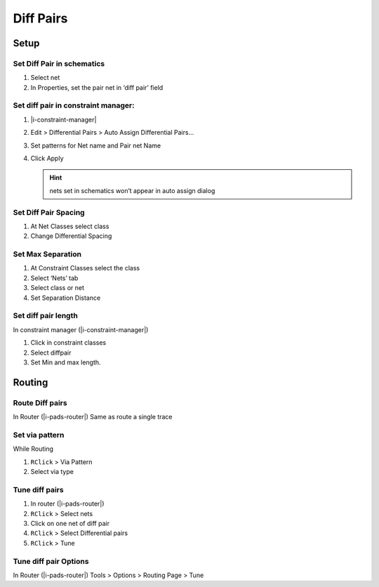 ****************************************
Diff Pairs
****************************************

========================================
Setup
========================================

Set Diff Pair in schematics
----------------------------------------
#. Select net
#. In Properties, set the pair net in ‘diff pair’ field

Set diff pair in constraint manager:
----------------------------------------
#. |i-constraint-manager|
#. Edit > Differential Pairs > Auto Assign Differential Pairs...
#. Set patterns for Net name and Pair net Name
#. Click Apply

   .. hint:: nets set in schematics won’t appear in auto assign dialog

Set Diff Pair Spacing
----------------------------------------
#. At Net Classes select class
#. Change Differential Spacing

Set Max Separation
----------------------------------------
#. At Constraint Classes select the class
#. Select ‘Nets’ tab
#. Select class or net
#. Set Separation Distance

Set diff pair length
----------------------------------------
In constraint manager (|i-constraint-manager|)

#. Click in constraint classes
#. Select diffpair
#. Set Min and max length.

========================================
Routing
========================================

Route Diff pairs
----------------------------------------

In Router (|i-pads-router|) Same as route a single trace

Set via pattern
----------------------------------------
While Routing

#. ``RClick`` > Via Pattern
#. Select via type

Tune diff pairs
----------------------------------------
#. In router (|i-pads-router|)
#. ``RClick`` > Select nets
#. Click on one net of diff pair
#. ``RClick`` > Select Differential pairs
#. ``RClick`` > Tune

Tune diff pair Options
----------------------------------------
In Router (|i-pads-router|) Tools > Options > Routing Page > Tune
